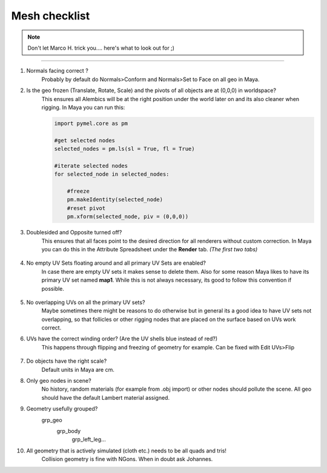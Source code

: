 


.. _mesh_checklist:

.. 
	Mesh checklist for characters and props before rigging.



Mesh checklist
==================

.. note::
	Don't let Marco H. trick you.... here's what to look out for ;)

---------------

#. Normals facing correct ?
	Probably by default do Normals>Conform and Normals>Set to Face on all geo in Maya.

#. Is the geo frozen (Translate, Rotate, Scale) and the pivots of all objects are at (0,0,0) in worldspace?
	This ensures all Alembics will be at the right position under the world later on and its also
	cleaner when rigging. In Maya you can run this:

	.. code::
		
		import pymel.core as pm

		#get selected nodes
		selected_nodes = pm.ls(sl = True, fl = True)

		#iterate selected nodes
		for selected_node in selected_nodes:
		    
		    #freeze
		    pm.makeIdentity(selected_node)
		    #reset pivot
		    pm.xform(selected_node, piv = (0,0,0))


#. Doublesided and Opposite turned off?
	This ensures that all faces point to the desired direction for all renderers without custom correction.
	In Maya you can do this in the Attribute Spreadsheet under the **Render** tab. *(The first two tabs)*
	
	.. figure:: /media/images/mesh_checklist/double_sided_opposite.jpg
		:width: 100px
		:alt: Double Sided and Opposite attributes on the shape


#. No empty UV Sets floating around and all primary UV Sets are enabled?
	In case there are empty UV sets it makes sense to delete them. Also for some reason Maya likes to have
	its primary UV set named **map1**. While this is not always necessary, its good to follow this convention
	if possible.
	
	.. figure:: /media/images/mesh_checklist/primary_uv_set_map1.jpg
		:width: 100px
		:alt: Primary UV set called map1

#. No overlapping UVs on all the primary UV sets?
	Maybe sometimes there might be reasons to do otherwise but in general its a good idea to have UV sets not overlapping,
	so that follicles or other rigging nodes that are placed on the surface based on UVs work correct.

#. UVs have the correct winding order? (Are the UV shells blue instead of red?)
	This happens through flipping and freezing of geometry for example. Can be fixed with Edit UVs>Flip
	
	.. figure:: /media/images/mesh_checklist/uv_winding_order.jpg
		:width: 100px
		:alt: UV winding order

#. Do objects have the right scale?
	Default units in Maya are cm.

#. Only geo nodes in scene?
	No history, random materials (for example from .obj import) or other nodes should pollute the scene.
	All geo should have the default Lambert material assigned.

#. Geometry usefully grouped?
	\grp_geo
		\grp_body
			\grp_left_leg...

#. All geometry that is actively simulated (cloth etc.) needs to be all quads and tris!
	Collision geometry is fine with NGons. When in doubt ask Johannes.




























